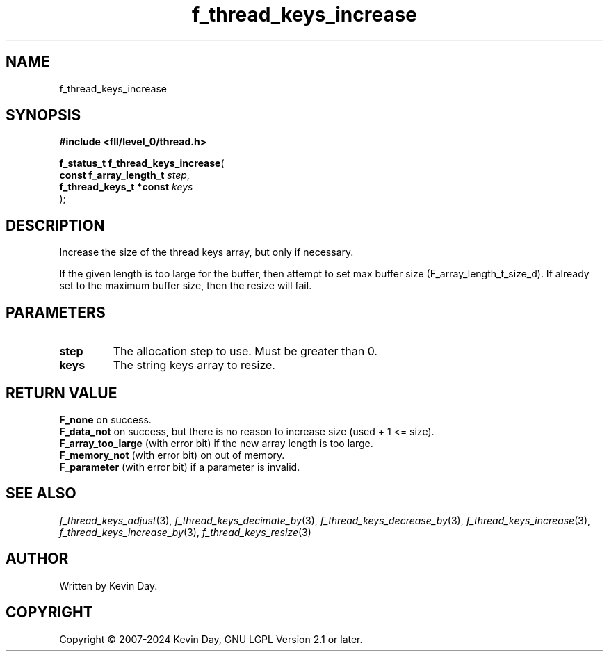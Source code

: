 .TH f_thread_keys_increase "3" "February 2024" "FLL - Featureless Linux Library 0.6.9" "Library Functions"
.SH "NAME"
f_thread_keys_increase
.SH SYNOPSIS
.nf
.B #include <fll/level_0/thread.h>
.sp
\fBf_status_t f_thread_keys_increase\fP(
    \fBconst f_array_length_t \fP\fIstep\fP,
    \fBf_thread_keys_t *const \fP\fIkeys\fP
);
.fi
.SH DESCRIPTION
.PP
Increase the size of the thread keys array, but only if necessary.
.PP
If the given length is too large for the buffer, then attempt to set max buffer size (F_array_length_t_size_d). If already set to the maximum buffer size, then the resize will fail.
.SH PARAMETERS
.TP
.B step
The allocation step to use. Must be greater than 0.

.TP
.B keys
The string keys array to resize.

.SH RETURN VALUE
.PP
\fBF_none\fP on success.
.br
\fBF_data_not\fP on success, but there is no reason to increase size (used + 1 <= size).
.br
\fBF_array_too_large\fP (with error bit) if the new array length is too large.
.br
\fBF_memory_not\fP (with error bit) on out of memory.
.br
\fBF_parameter\fP (with error bit) if a parameter is invalid.
.SH SEE ALSO
.PP
.nh
.ad l
\fIf_thread_keys_adjust\fP(3), \fIf_thread_keys_decimate_by\fP(3), \fIf_thread_keys_decrease_by\fP(3), \fIf_thread_keys_increase\fP(3), \fIf_thread_keys_increase_by\fP(3), \fIf_thread_keys_resize\fP(3)
.ad
.hy
.SH AUTHOR
Written by Kevin Day.
.SH COPYRIGHT
.PP
Copyright \(co 2007-2024 Kevin Day, GNU LGPL Version 2.1 or later.
